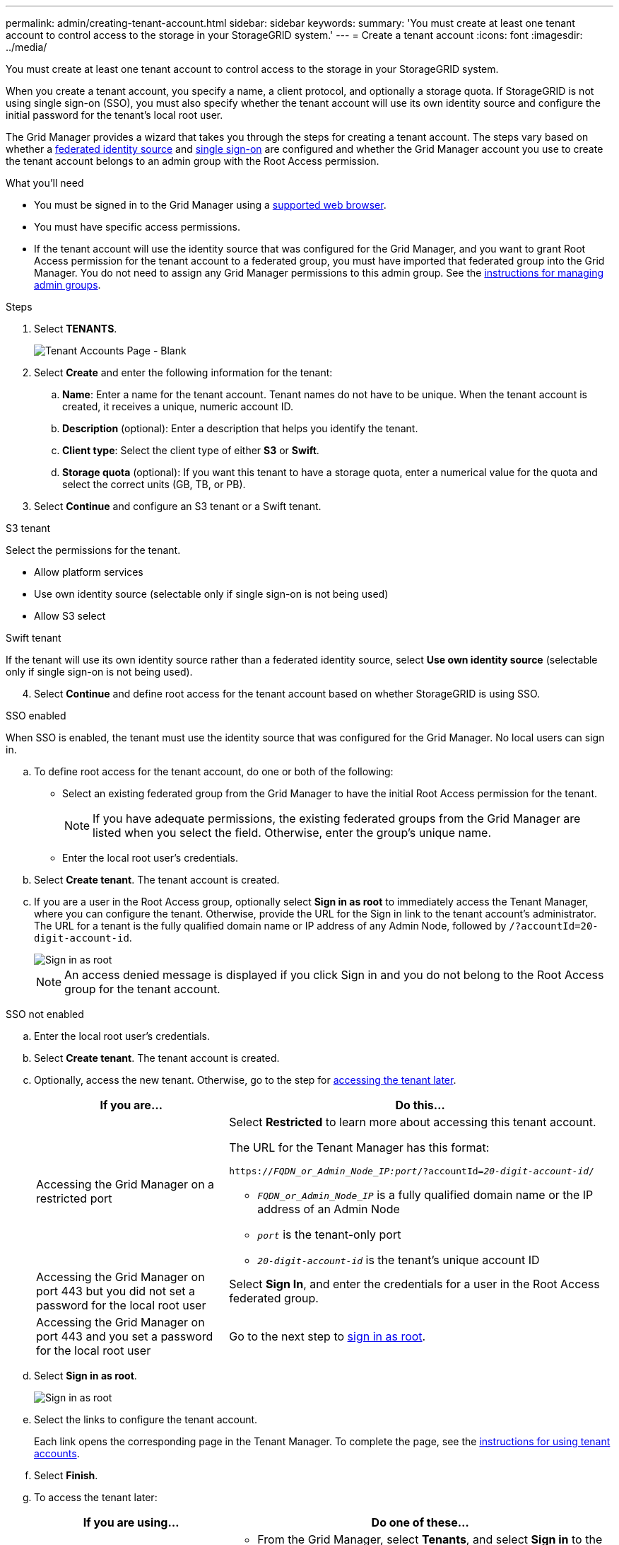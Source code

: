 ---
permalink: admin/creating-tenant-account.html
sidebar: sidebar
keywords:
summary: 'You must create at least one tenant account to control access to the storage in your StorageGRID system.'
---
= Create a tenant account
:icons: font
:imagesdir: ../media/

[.lead]
You must create at least one tenant account to control access to the storage in your StorageGRID system.

When you create a tenant account, you specify a name, a client protocol, and optionally a storage quota. If StorageGRID is not using single sign-on (SSO), you must also specify whether the tenant account will use its own identity source and configure the initial password for the tenant's local root user.

The Grid Manager provides a wizard that takes you through the steps for creating a tenant account. The steps vary based on whether a xref:using-identity-federation.adoc[federated identity source] and xref:using-single-sign-on.adoc[single sign-on] are configured and whether the Grid Manager account you use to create the tenant account belongs to an admin group with the Root Access permission.

.What you'll need

* You must be signed in to the Grid Manager using a xref:../admin/web-browser-requirements.adoc[supported web browser].
* You must have specific access permissions.
* If the tenant account will use the identity source that was configured for the Grid Manager, and you want to grant Root Access permission for the tenant account to a federated group, you must have imported that federated group into the Grid Manager. You do not need to assign any Grid Manager permissions to this admin group. See the xref:managing-admin-groups.adoc[instructions for managing admin groups].

.Steps

. Select *TENANTS*.
+
image::../media/tenant_accounts_page_blank.png[Tenant Accounts Page - Blank]

. Select *Create* and enter the following information for the tenant:
.. *Name*: Enter a name for the tenant account. Tenant names do not have to be unique. When the tenant account is created, it receives a unique, numeric account ID.
.. *Description* (optional): Enter a description that helps you identify the tenant.
.. *Client type*: Select the client type of either *S3* or *Swift*.
.. *Storage quota* (optional): If you want this tenant to have a storage quota, enter a numerical value for the quota and select the correct units (GB, TB, or PB).
. Select *Continue* and configure an S3 tenant or a Swift tenant.

[role="tabbed-block"]
====

.S3 tenant
--

Select the permissions for the tenant.

** Allow platform services
** Use own identity source (selectable only if single sign-on is not being used)
** Allow S3 select

--

.Swift tenant

If the tenant will use its own identity source rather than a federated identity source, select *Use own identity source* (selectable only if single sign-on is not being used).

--

====

[start=4]
. Select *Continue* and define root access for the tenant account based on whether StorageGRID is using SSO.

[role="tabbed-block"]
====

.SSO enabled
--

When SSO is enabled, the tenant must use the identity source that was configured for the Grid Manager. No local users can sign in.

.. To define root access for the tenant account, do one or both of the following:

* Select an existing federated group from the Grid Manager to have the initial Root Access permission for the tenant.
+
NOTE: If you have adequate permissions, the existing federated groups from the Grid Manager are listed when you select the field. Otherwise, enter the group's unique name.
+
* Enter the local root user's credentials.

.. Select *Create tenant*. The tenant account is created.

.. If you are a user in the Root Access group, optionally select *Sign in as root* to immediately access the Tenant Manager, where you can configure the tenant. Otherwise, provide the URL for the Sign in link to the tenant account’s administrator. The URL for a tenant is the fully qualified domain name or IP address of any Admin Node, followed by `/?accountId=20-digit-account-id`.
+
image::../media/step_2_sign_in_as_root.gif[Sign in as root]
+
NOTE: An access denied message is displayed if you click Sign in and you do not belong to the Root Access group for the tenant account.

--

.SSO not enabled
--
.. Enter the local root user's credentials.

.. Select *Create tenant*. The tenant account is created.

.. Optionally, access the new tenant. Otherwise, go to the step for  <<STEP_SIGN_IN_LATER,accessing the tenant later>>.
+
[cols="1a,2a" options="header"]
|===
| If you are...| Do this...

|Accessing the Grid Manager on a restricted port
|Select *Restricted* to learn more about accessing this tenant account.

The URL for the Tenant Manager has this format:

`https://_FQDN_or_Admin_Node_IP:port_/?accountId=_20-digit-account-id_/`

 ** `_FQDN_or_Admin_Node_IP_` is a fully qualified domain name or the IP address of an Admin Node
 ** `_port_` is the tenant-only port
 ** `_20-digit-account-id_` is the tenant's unique account ID

|Accessing the Grid Manager on port 443 but you did not set a password for the local root user
|Select *Sign In*, and enter the credentials for a user in the Root Access federated group.

|Accessing the Grid Manager on port 443 and you set a password for the local root user
|Go to the next step to <<STEP_SIGN_IN_AS_ROOT,sign in as root>>.
|===

.. [[STEP_SIGN_IN_AS_ROOT]]Select *Sign in as root*.
+
image::../media/step_2_sign_in_as_root.gif[Sign in as root]

.. Select the links to configure the tenant account.
+
Each link opens the corresponding page in the Tenant Manager. To complete the page, see the xref:../tenant/index.adoc[instructions for using tenant accounts].

.. Select *Finish*.

.. [[STEP_SIGN_IN_LATER]]To access the tenant later:
+
[cols="1a,2a" options="header"]
|===
| If you are using...| Do one of these...

|Port 443
|
** From the Grid Manager, select *Tenants*, and select *Sign in* to the right of the tenant name.
** Enter the tenant's URL in a web browser:
+
`https://_FQDN_or_Admin_Node_IP_/?accountId=_20-digit-account-id_/`
+

*** `_FQDN_or_Admin_Node_IP_` is a fully qualified domain name or the IP address of an Admin Node
*** `_20-digit-account-id_` is the tenant's unique account ID

|A restricted port
|
 ** From the Grid Manager, select *Tenants*, and select *Restricted*.
 ** Enter the tenant's URL in a web browser:
+
`https://_FQDN_or_Admin_Node_IP:port_/?accountId=_20-digit-account-id_`
+

*** `_FQDN_or_Admin_Node_IP_` is a fully qualified domain name or the IP address of an Admin Node
*** `_port_` is the tenant-only restricted port
*** `_20-digit-account-id_` is the tenant's unique account ID


|===

--

====

.Related information

xref:controlling-access-through-firewalls.adoc[Control access through firewalls]

xref:managing-platform-services-for-s3-tenant-accounts.adoc[Manage platform services for S3 tenant accounts]

